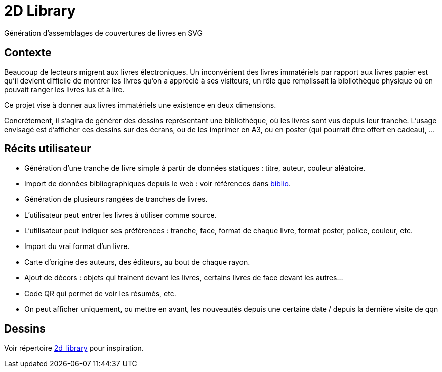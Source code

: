 = 2D Library
Génération d’assemblages de couvertures de livres en SVG

== Contexte
Beaucoup de lecteurs migrent aux livres électroniques. Un inconvénient des livres immatériels par rapport aux livres papier est qu’il devient difficile de montrer les livres qu’on a apprécié à ses visiteurs, un rôle que remplissait la bibliothèque physique où on pouvait ranger les livres lus et à lire.

Ce projet vise à donner aux livres immatériels une existence en deux dimensions.

Concrètement, il s’agira de générer des dessins représentant une bibliothèque, où les livres sont vus depuis leur tranche. L’usage envisagé est d’afficher ces dessins sur des écrans, ou de les imprimer en A3, ou en poster (qui pourrait être offert en cadeau), …

== Récits utilisateur
* Génération d’une tranche de livre simple à partir de données statiques : titre, auteur, couleur aléatoire.
* Import de données bibliographiques depuis le web : voir références dans link:biblio.md[biblio].
* Génération de plusieurs rangées de tranches de livres.
* L’utilisateur peut entrer les livres à utiliser comme source.
* L’utilisateur peut indiquer ses préférences : tranche, face, format de chaque livre, format poster, police, couleur, etc.
* Import du vrai format d’un livre.
* Carte d’origine des auteurs, des éditeurs, au bout de chaque rayon.
* Ajout de décors : objets qui trainent devant les livres, certains livres de face devant les autres…
* Code QR qui permet de voir les résumés, etc.
* On peut afficher uniquement, ou mettre en avant, les nouveautés depuis une certaine date / depuis la dernière visite de qqn

== Dessins
Voir répertoire link:2d_library[] pour inspiration.

